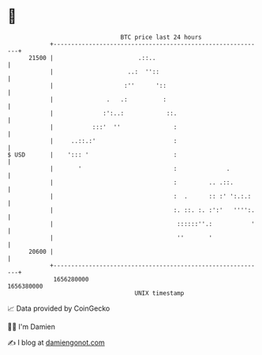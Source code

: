 * 👋

#+begin_example
                                   BTC price last 24 hours                    
               +------------------------------------------------------------+ 
         21500 |                        .::..                               | 
               |                     ..:  ''::                              | 
               |                    :''      '::                            | 
               |               .   .:          :                            | 
               |              :':..:            ::.                         | 
               |           :::'  ''               :                         | 
               |     ..::.:'                      :                         | 
   $ USD       |    '::: '                        :                         | 
               |       '                          :              .          | 
               |                                  :         .. .::.         | 
               |                                  :  .      :: :' ':.:.:    | 
               |                                  :. ::. :. :':'   '''':.   | 
               |                                   ::::::''.:           '   | 
               |                                   ''       '               | 
         20600 |                                                            | 
               +------------------------------------------------------------+ 
                1656280000                                        1656380000  
                                       UNIX timestamp                         
#+end_example
📈 Data provided by CoinGecko

🧑‍💻 I'm Damien

✍️ I blog at [[https://www.damiengonot.com][damiengonot.com]]
